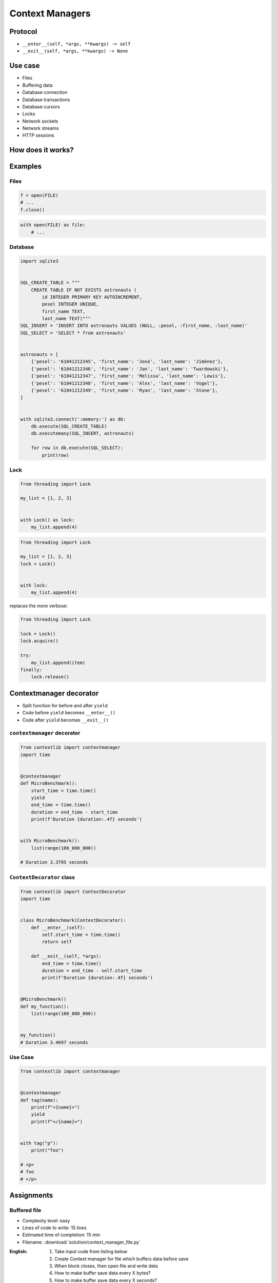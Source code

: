 ****************
Context Managers
****************



Protocol
========
* ``__enter__(self, *args, **kwargs) -> self``
* ``__exit__(self, *args, **kwargs) -> None``


Use case
========
* Files
* Buffering data
* Database connection
* Database transactions
* Database cursors
* Locks
* Network sockets
* Network streams
* HTTP sessions


How does it works?
==================

.. code-block:: python
    :caption: How to create Context Managers

    class MyClass:
        def __enter__(self):
            print('Entering the block')
            return self

        def __exit__(self, *args):
            print('Exiting the block')
            return None

        def hello(self):
            print('I am inside')


    with MyClass() as cls:
        cls.hello()

    # Entering the block
    # I am inside
    # Exiting the block


Examples
========

Files
-----
.. code-block:: python

    f = open(FILE)
    # ...
    f.close()

.. code-block:: python

    with open(FILE) as file:
        # ...

Database
--------
.. code-block:: python

    import sqlite3


    SQL_CREATE_TABLE = """
        CREATE TABLE IF NOT EXISTS astronauts (
            id INTEGER PRIMARY KEY AUTOINCREMENT,
            pesel INTEGER UNIQUE,
            first_name TEXT,
            last_name TEXT)"""
    SQL_INSERT = 'INSERT INTO astronauts VALUES (NULL, :pesel, :first_name, :last_name)'
    SQL_SELECT = 'SELECT * from astronauts'


    astronauts = [
        {'pesel': '61041212345', 'first_name': 'José', 'last_name': 'Jiménez'},
        {'pesel': '61041212346', 'first_name': 'Jan', 'last_name': 'Twardowski'},
        {'pesel': '61041212347', 'first_name': 'Melissa', 'last_name': 'Lewis'},
        {'pesel': '61041212348', 'first_name': 'Alex', 'last_name': 'Vogel'},
        {'pesel': '61041212349', 'first_name': 'Ryan', 'last_name': 'Stone'},
    ]


    with sqlite3.connect(':memory:') as db:
        db.execute(SQL_CREATE_TABLE)
        db.executemany(SQL_INSERT, astronauts)

        for row in db.execute(SQL_SELECT):
            print(row)

Lock
----
.. code-block:: python

    from threading import Lock

    my_list = [1, 2, 3]


    with Lock() as lock:
        my_list.append(4)


.. code-block:: python

    from threading import Lock

    my_list = [1, 2, 3]
    lock = Lock()


    with lock:
        my_list.append(4)

replaces the more verbose:

.. code-block:: python

    from threading import Lock

    lock = Lock()
    lock.acquire()

    try:
        my_list.append(item)
    finally:
        lock.release()


Contextmanager decorator
========================
* Split function for before and after ``yield``
* Code before ``yield`` becomes ``__enter__()``
* Code after ``yield`` becomes ``__exit__()``

``contextmanager`` decorator
----------------------------
.. code-block:: python

    from contextlib import contextmanager
    import time


    @contextmanager
    def MicroBenchmark():
        start_time = time.time()
        yield
        end_time = time.time()
        duration = end_time - start_time
        print(f'Duration {duration:.4f} seconds')


    with MicroBenchmark():
        list(range(100_000_000))

    # Duration 3.3795 seconds

``ContextDecorator`` class
--------------------------
.. code-block:: python

    from contextlib import ContextDecorator
    import time


    class MicroBenchmark(ContextDecorator):
        def __enter__(self):
            self.start_time = time.time()
            return self

        def __exit__(self, *args):
            end_time = time.time()
            duration = end_time - self.start_time
            print(f'Duration {duration:.4f} seconds')


    @MicroBenchmark()
    def my_function():
        list(range(100_000_000))


    my_function()
    # Duration 3.4697 seconds

Use Case
--------
.. code-block:: python

    from contextlib import contextmanager


    @contextmanager
    def tag(name):
        print(f"<{name}>")
        yield
        print(f"</{name}>")


    with tag("p"):
        print("foo")

    # <p>
    # foo
    # </p>


Assignments
===========

Buffered file
-------------
* Complexity level: easy
* Lines of code to write: 15 lines
* Estimated time of completion: 15 min
* Filename: :download:`solution/context_manager_file.py`

:English:
    #. Take input code from listing below
    #. Create Context manager for file which buffers data before save
    #. When block closes, then open file and write data
    #. How to make buffer save data every X bytes?
    #. How to make buffer save data every X seconds?
    #. How to make buffer save data in the background, but it could be still used?

:Polish:
    #. Weź kod wejściowy z listingu poniżej
    #. Stwórz Context Manager dla plików, który buforuje dane przed zapisem
    #. Gdy nastąpi wyjście z bloku context managera, to otwórz plik i zapisz dane
    #. Jak zrobić, aby bufor zapisywał dane na dysku co X bajtów?
    #. Jak zrobić, aby bufor zapisywał dane na dysku co X sekund?
    #. Jak zrobić, aby do bufora podczas zapisu na dysk, nadal można było pisać?

:Input:
    .. code-block:: python

        FILENAME = '/tmp/context-manager.txt'

        class File:
            pass


        with File(FILENAME) as file:
            file.append_line(...)
            file.append_line(...)
            file.append_line(...)

        # after block with exits, save to file
